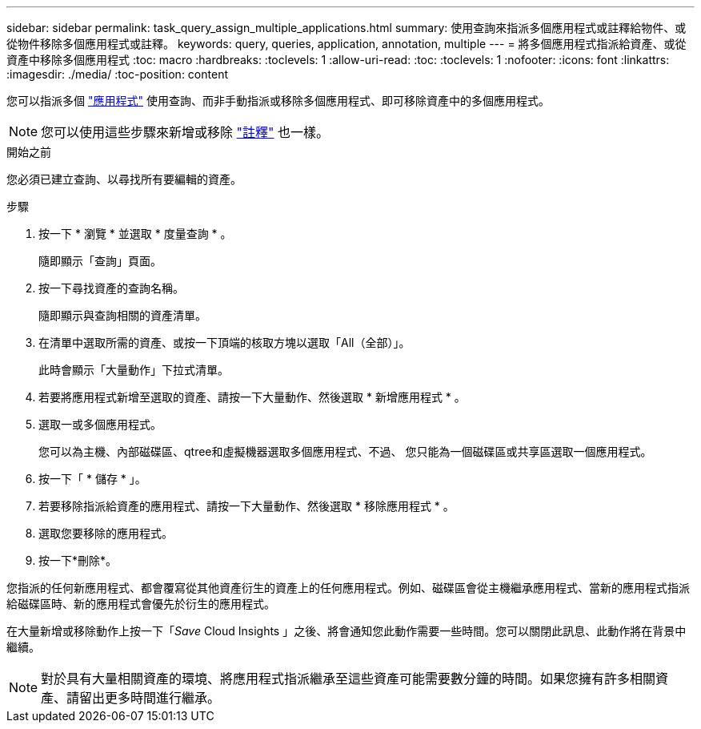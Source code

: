---
sidebar: sidebar 
permalink: task_query_assign_multiple_applications.html 
summary: 使用查詢來指派多個應用程式或註釋給物件、或從物件移除多個應用程式或註釋。 
keywords: query, queries, application, annotation, multiple 
---
= 將多個應用程式指派給資產、或從資產中移除多個應用程式
:toc: macro
:hardbreaks:
:toclevels: 1
:allow-uri-read: 
:toc: 
:toclevels: 1
:nofooter: 
:icons: font
:linkattrs: 
:imagesdir: ./media/
:toc-position: content


[role="lead"]
您可以指派多個 link:task_create_application.html["應用程式"] 使用查詢、而非手動指派或移除多個應用程式、即可移除資產中的多個應用程式。


NOTE: 您可以使用這些步驟來新增或移除 link:task_defining_annotations.html["註釋"] 也一樣。

.開始之前
您必須已建立查詢、以尋找所有要編輯的資產。

.步驟
. 按一下 * 瀏覽 * 並選取 * 度量查詢 * 。
+
隨即顯示「查詢」頁面。

. 按一下尋找資產的查詢名稱。
+
隨即顯示與查詢相關的資產清單。

. 在清單中選取所需的資產、或按一下頂端的核取方塊以選取「All（全部）」。
+
此時會顯示「大量動作」下拉式清單。

. 若要將應用程式新增至選取的資產、請按一下大量動作、然後選取 * 新增應用程式 * 。
. 選取一或多個應用程式。
+
您可以為主機、內部磁碟區、qtree和虛擬機器選取多個應用程式、不過、 您只能為一個磁碟區或共享區選取一個應用程式。

. 按一下「 * 儲存 * 」。
. 若要移除指派給資產的應用程式、請按一下大量動作、然後選取 * 移除應用程式 * 。
. 選取您要移除的應用程式。
. 按一下*刪除*。


您指派的任何新應用程式、都會覆寫從其他資產衍生的資產上的任何應用程式。例如、磁碟區會從主機繼承應用程式、當新的應用程式指派給磁碟區時、新的應用程式會優先於衍生的應用程式。

在大量新增或移除動作上按一下「_Save_ Cloud Insights 」之後、將會通知您此動作需要一些時間。您可以關閉此訊息、此動作將在背景中繼續。


NOTE: 對於具有大量相關資產的環境、將應用程式指派繼承至這些資產可能需要數分鐘的時間。如果您擁有許多相關資產、請留出更多時間進行繼承。
